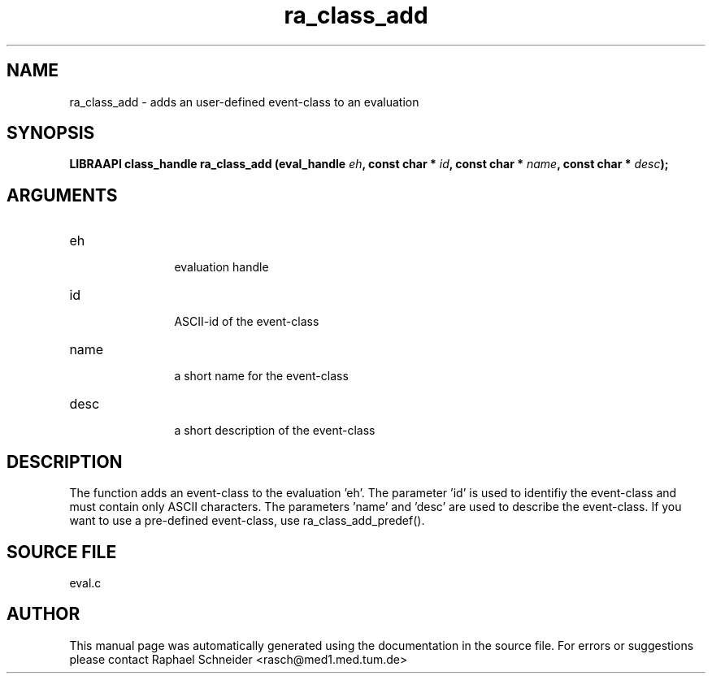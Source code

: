 .TH "ra_class_add" 3 "February 2010" "libRASCH API (0.8.29)"
.SH NAME
ra_class_add \- adds an user-defined event-class to an evaluation
.SH SYNOPSIS
.B "LIBRAAPI class_handle" ra_class_add
.BI "(eval_handle " eh ","
.BI "const char * " id ","
.BI "const char * " name ","
.BI "const char * " desc ");"
.SH ARGUMENTS
.IP "eh" 12
 evaluation handle
.IP "id" 12
 ASCII-id of the event-class
.IP "name" 12
 a short name for the event-class
.IP "desc" 12
 a short description of the event-class
.SH "DESCRIPTION"
The function adds an event-class to the evaluation 'eh'. The parameter 'id' is used to identifiy the event-class and must contain only ASCII characters. The parameters 'name' and 'desc' are used to describe the  event-class. If you want to use a pre-defined event-class, use ra_class_add_predef().
.SH "SOURCE FILE"
eval.c
.SH AUTHOR
This manual page was automatically generated using the documentation in the source file. For errors or suggestions please contact Raphael Schneider <rasch@med1.med.tum.de>
